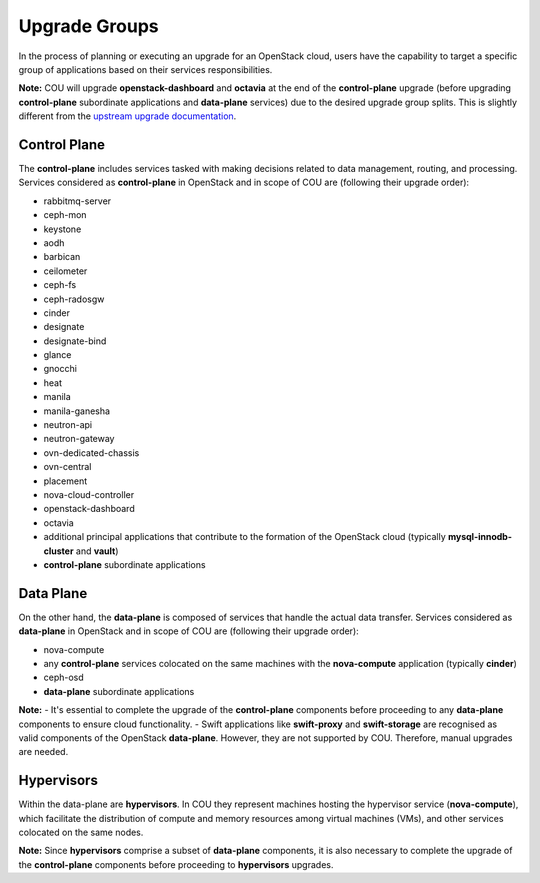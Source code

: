 ==============
Upgrade Groups
==============

In the process of planning or executing an upgrade for an OpenStack cloud, users have the
capability to target a specific group of applications based on their services responsibilities.

**Note:** COU will upgrade **openstack-dashboard** and **octavia** at the end of the
**control-plane** upgrade (before upgrading **control-plane** subordinate applications
and **data-plane** services) due to the desired upgrade group splits. This is slightly
different from the `upstream upgrade documentation`_.

Control Plane
-------------

The **control-plane** includes services tasked with making decisions related to data management,
routing, and processing. Services considered as **control-plane** in OpenStack and in scope
of COU are (following their upgrade order):

- rabbitmq-server
- ceph-mon
- keystone
- aodh
- barbican
- ceilometer
- ceph-fs
- ceph-radosgw
- cinder
- designate
- designate-bind
- glance
- gnocchi
- heat
- manila
- manila-ganesha
- neutron-api
- neutron-gateway
- ovn-dedicated-chassis
- ovn-central
- placement
- nova-cloud-controller
- openstack-dashboard
- octavia
- additional principal applications that contribute to the formation of the OpenStack cloud 
  (typically **mysql-innodb-cluster** and **vault**)
- **control-plane** subordinate applications


Data Plane
----------

On the other hand, the **data-plane** is composed of services that handle the actual data
transfer. Services considered as **data-plane** in OpenStack and in scope of COU are (following
their upgrade order):

- nova-compute
- any **control-plane** services colocated on the same machines with the **nova-compute**
  application (typically **cinder**)
- ceph-osd
- **data-plane** subordinate applications

**Note:** 
- It's essential to complete the upgrade of the **control-plane** components before
proceeding to any **data-plane** components to ensure cloud functionality.
- Swift applications like **swift-proxy** and **swift-storage** are recognised as
valid components of the OpenStack **data-plane**. However, they are not supported
by COU. Therefore, manual upgrades are needed.

Hypervisors
-----------

Within the data-plane are **hypervisors**. In COU they represent machines hosting the hypervisor
service (**nova-compute**), which facilitate the distribution of compute and memory resources
among virtual machines (VMs), and other services colocated on the same nodes.

**Note:** Since **hypervisors** comprise a subset of **data-plane** components, it is
also necessary to complete the upgrade of the **control-plane** components before
proceeding to **hypervisors** upgrades.

.. LINKS:
.. _upstream upgrade documentation: https://docs.openstack.org/charm-guide/latest/admin/upgrades/charms.html#upgrade-order